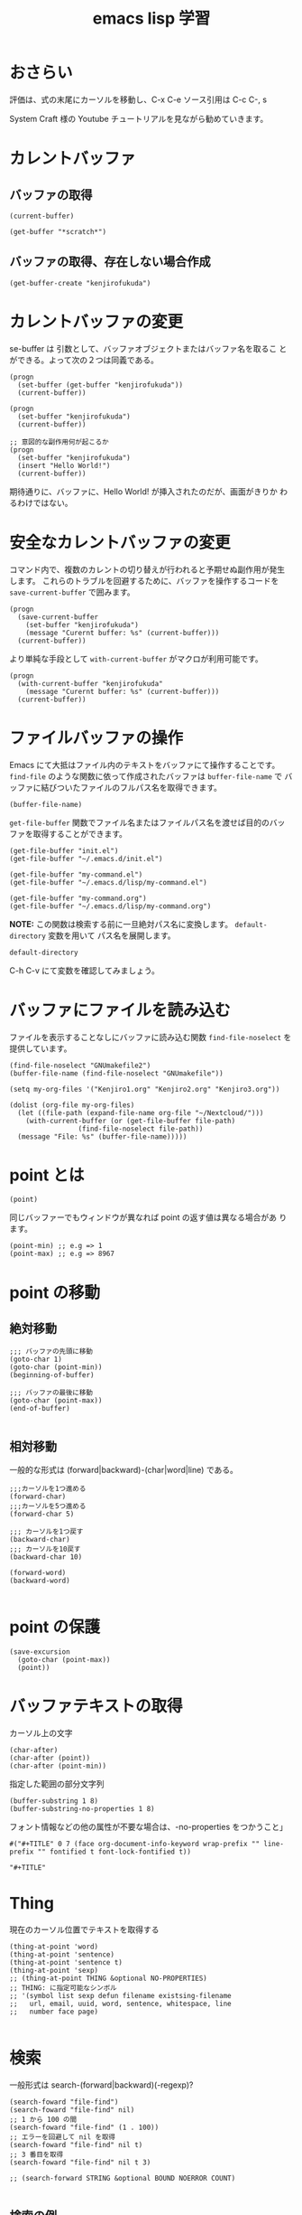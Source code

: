 #+TITLE: emacs lisp 学習
#+OPTIONS: num:nil

* おさらい
評価は、式の末尾にカーソルを移動し、C-x C-e
ソース引用は C-c C-, s

System Craft 様の Youtube チュートリアルを見ながら勧めていきます。
* カレントバッファ
** バッファの取得
#+begin_src elisp
  (current-buffer)
#+end_src
#+begin_src elisp
  (get-buffer "*scratch*")
#+end_src

** バッファの取得、存在しない場合作成
#+begin_src elisp
  (get-buffer-create "kenjirofukuda")
#+end_src

* カレントバッファの変更

se-buffer は 引数として、バッファオブジェクトまたはバッファ名を取るこ
とができる。よって次の２つは同義である。

#+begin_src elisp
  (progn
    (set-buffer (get-buffer "kenjirofukuda"))
    (current-buffer))

  (progn
    (set-buffer "kenjirofukuda")
    (current-buffer))

  ;; 意図的な副作用何が起こるか
  (progn
    (set-buffer "kenjirofukuda")
    (insert "Hello World!")
    (current-buffer))
#+end_src
期待通りに、バッファに、Hello World! が挿入されたのだが、画面がきりか
わるわけではない。

* 安全なカレントバッファの変更
コマンド内で、複数のカレントの切り替えが行われると予期せぬ副作用が発生
します。
これらのトラブルを回避するために、バッファを操作するコードを
=save-current-buffer= で囲みます。

#+begin_src elisp
  (progn
    (save-current-buffer
      (set-buffer "kenjirofukuda")
      (message "Curernt buffer: %s" (current-buffer)))
    (current-buffer))
#+end_src

より単純な手段として =with-current-buffer= がマクロが利用可能です。

#+begin_src elisp
  (progn
    (with-current-buffer "kenjirofukuda"
      (message "Curernt buffer: %s" (current-buffer)))
    (current-buffer))
#+end_src

* ファイルバッファの操作
Emacs にて大抵はファイル内のテキストをバッファにて操作することです。
=find-file= のような関数に依って作成されたバッファは =buffer-file-name= で
バッファに結びついたファイルのフルパス名を取得できます。

#+begin_src elisp
  (buffer-file-name)
#+end_src

=get-file-buffer= 関数でファイル名またはファイルパス名を渡せば目的のバッ
ファを取得することができます。

#+begin_src elisp
  (get-file-buffer "init.el")
  (get-file-buffer "~/.emacs.d/init.el")

  (get-file-buffer "my-command.el")
  (get-file-buffer "~/.emacs.d/lisp/my-command.el")

  (get-file-buffer "my-command.org")
  (get-file-buffer "~/.emacs.d/lisp/my-command.org")
#+end_src
*NOTE:* この関数は検索する前に一旦絶対パス名に変換します。
=default-directory= 変数を用いて パス名を展開します。

#+begin_src elisp
  default-directory
#+end_src

C-h C-v にて変数を確認してみましょう。

* バッファにファイルを読み込む
ファイルを表示することなしにバッファに読み込む関数
=find-file-noselect= を提供しています。

#+begin_src elisp
  (find-file-noselect "GNUmakefile2")
  (buffer-file-name (find-file-noselect "GNUmakefile"))
#+end_src

#+begin_src elisp
  (setq my-org-files '("Kenjiro1.org" "Kenjiro2.org" "Kenjiro3.org"))

  (dolist (org-file my-org-files)
    (let ((file-path (expand-file-name org-file "~/Nextcloud/")))
      (with-current-buffer (or (get-file-buffer file-path)
			       (find-file-noselect file-path))
	(message "File: %s" (buffer-file-name)))))
#+end_src

#+RESULTS:

* point とは

#+begin_src elisp
  (point)
#+end_src

#+RESULTS:
: 2532

同じバッファーでもウィンドウが異なれば point の返す値は異なる場合があ
ります。

#+begin_src elisp
  (point-min) ;; e.g => 1
  (point-max) ;; e.g => 8967
#+end_src

* point の移動
** 絶対移動
#+begin_src elisp
  ;;; バッファの先頭に移動
  (goto-char 1)
  (goto-char (point-min))
  (beginning-of-buffer)

  ;;; バッファの最後に移動
  (goto-char (point-max))
  (end-of-buffer)

#+end_src
** 相対移動
一般的な形式は (forward|backward)-(char|word|line) である。
#+begin_src elisp
  ;;;カーソルを1つ進める
  (forward-char)
  ;;;カーソルを5つ進める
  (forward-char 5)

  ;;; カーソルを1つ戻す
  (backward-char)
  ;;; カーソルを10戻す
  (backward-char 10)

  (forward-word)
  (backward-word)

#+end_src

* point の保護
#+begin_src elisp
  (save-excursion
    (goto-char (point-max))
    (point))
#+end_src

* バッファテキストの取得
カーソル上の文字
#+begin_src elisp
  (char-after)
  (char-after (point))
  (char-after (point-min))
#+end_src


指定した範囲の部分文字列
#+begin_src elisp
  (buffer-substring 1 8)
  (buffer-substring-no-properties 1 8)
#+end_src

フォント情報などの他の属性が不要な場合は、-no-properties をつかうこと」
#+begin_src
#("#+TITLE" 0 7 (face org-document-info-keyword wrap-prefix "" line-prefix "" fontified t font-lock-fontified t))

"#+TITLE"
#+end_src

* Thing
現在のカーソル位置でテキストを取得する

#+begin_src elisp
  (thing-at-point 'word)
  (thing-at-point 'sentence)
  (thing-at-point 'sentence t)
  (thing-at-point 'sexp)
  ;; (thing-at-point THING &optional NO-PROPERTIES)
  ;; THING: に指定可能なシンボル
  ;; '(symbol list sexp defun filename existsing-filename
  ;;   url, email, uuid, word, sentence, whitespace, line
  ;;   number face page)

#+end_src

* 検索
一般形式は search-(forward|backward)(-regexp)?

#+begin_src elisp
  (search-foward "file-find")
  (search-foward "file-find" nil)
  ;; 1 から 100 の間
  (search-foward "file-find" (1 . 100))
  ;; エラーを回避して nil を取得
  (search-foward "file-find" nil t)
  ;; 3 番目を取得
  (search-foward "file-find" nil t 3)

  ;; (search-forward STRING &optional BOUND NOERROR COUNT)

#+end_src

** 検索の例
#+begin_src elisp
  (with-current-buffer "my-command.org"
    (save-excursion
      (thing-at-point 'word)))

  (with-current-buffer "my-command.org"
    (save-excursion
      (thing-at-point 'sentence t)))

  (with-current-buffer "my-command.org"
    (save-excursion
      (thing-at-point 'sexp t)))


  ;; これは実在するワードなのでエラーを起こさない
  (with-current-buffer "my-command.org"
    (save-excursion
      (goto-char (point-min))
      (search-forward "thing")))


  ;; これは実在 !!!しない!!! ワードなのでエラーを起こす
  (with-current-buffer "my-command.org"
    (save-excursion
      (goto-char (point-min))
      (search-forward "thing2")))

  ;; これは実在 !!!しない!!! ワードだが
  ;; オプションパラメータの2番目に t を渡すことで回避できる
  ;; ただし、戻り値は nil
  (with-current-buffer "my-command.org"
    (save-excursion
      (goto-char (point-min))
      (search-forward "thing2" nil t)))


  ;; 現在を末尾から検索し、行を取得する
  (with-current-buffer "my-command.org"
    (save-excursion
      (goto-char (point-max))
      (search-backward "現在")
      (thing-at-point 'sentence t)))
#+end_src

* パス名

*注意:* パス名は実在する必要はない。

#+begin_src elisp
  (file-name-directory "~/home/kenjiro/Documents/gnustep.tar.gz")
  ;; => "~/home/kenjiro/Documents/"

  (file-name-nondirectory "~/home/kenjiro/Documents/gnustep.tar.gz")
  ;; => "gnustep.tar.gz"

  (file-name-extension "~/home/kenjiro/Documents/gnustep.tar.gz")
  ;; => "gz"

  ;; 空文字"" を返さないことに注意 nil を返球
  (file-name-extension "~/home/kenjiro/Documents/gnustep")
  ;; => nil

  ;; ドットファイルを拡張子と勘違いしていないようである
  (file-name-extension "~/home/kenjiro/Documents/.gitignore")
  ;; => nil

  (file-name-sans-extension "~/home/kenjiro/Documents/gnustep.tar.gz")
  ;; => "~/home/kenjiro/Documents/gnustep.tar"

  (file-name-base "~/home/kenjiro/Documents/gnustep.tar.gz")
  ;; => "gnustep.tar"

  (file-name-as-directory "~/home/kenjiro/Documents/gnustep.tar.gz")
  ;; => "~/home/kenjiro/Documents/gnustep.tar.gz/"

#+end_src

* パスの解決

- =file-name-absolute-p= 絶対パスの場合 t
- =file-relative-name= 相対パスの取得
- =expand-file-name= 指定ディレクトリでの絶対パス名を取得

#+begin_src elisp
  (file-name-absolute-p "~/home/kenjiro/Documents/gnustep.tar.gz")
  ;; => t

  (file-name-absolute-p "gnustep.tar.gz")
  ;; => nil

  (file-name-absolute-p "Documents/gnustep.tar.gz")
  ;; => nil

  (file-name-absolute-p "./Documents/gnustep.tar.gz")
  ;; => nil

  (file-relative-name (buffer-file-name) "~/Nextcloud")
  ;; => "../.emacs.d/lisp/mycommand.el"

  (file-relative-name (buffer-file-name) "~/.emacs.d")
  ;; => "lisp/mycommand.el"

  (expand-file-name "my-command.org")
  ;; => "/home/kenjiro/.emacs.d/lisp/my-command.org"

  ;; そのままでは変数展開はしてくれない
  (expand-file-name "$HOME/.emacs.d")
  ;; => "/home/kenjiro/.emacs.d/lisp/$HOME/my-command.org"

  ;; 変数展開はこちらを使うべき
  (substitute-in-file-name "$HOME/.emacs.d")
  ;; => "/home/kenjiro/.emacs.d"

#+end_src

* ディレクトリの作成

#+begin_src elisp
  ;; mkdir -p
  (make-directory "~/Documents/github/kenjirofukuda/sandbox/Tools" t)
#+end_src

* ディレクトリ内のファイルの取得

- =directory-files= ls
- =directory-files-recursively= ls -R

#+begin_src elisp
  ;; (directory-files DIRECTORY &optional FULL MATCH NOSORT COUNT)
  ;; ベース名のみの取得
  (directory-files "~/.emacs.d/lisp/")

  ;; フルパスで取得
  (directory-files "~/.emacs.d/lisp/" t)

  ;; .el のみ取得
  (directory-files "~/.emacs.d/lisp/" t ".el")

  ;; ソートしない
  (directory-files "~/.emacs.d/lisp/" t "" t)

  ;; ３つまで
  (directory-files "~/.emacs.d/lisp/" t "" nil 3)

  ;; (directory-files-recursively
  ;;   DIR
  ;;   REGEXP
  ;;   &optional INCLUDE-DIRECTORIES
  ;;             PREDICATE
  ;;             FOLLOW-SYMLINKS)

  ;; PREDICATE には lambda 関数を渡すことができる

  ;;
  (directory-files-recursively "~/.emacs.d/" "\\.el$")

  ;; gnustep プロジェクトの中で、純粋な ソースコードヘッダーファイルを取得
  (directory-files-recursively
   "~/Documents/github/kenjirofukuda/gdsfeel-gnustep/" ".[mhc]$"
   nil
   (lambda (path) ;; ccls キャシュを除外
     (not (or (string-match-p ".*/\\.ccls-cache/.*" path)
	      (string-match-p ".*/\\.git/.*" path)))))
#+end_src
* コピー、名称変更/移動、削除
** コピー
#+begin_src elisp
  ;; 転送先がディレクトリの場合 / がないとエラー
  (copy-file "~/.emacs.d/init.el" "/tmp")

  (copy-file "~/.emacs.d/init.el" "/tmp/")
  (directory-files "/tmp" nil "\\.el$")

  ;; 2回目はすでに存在するのでエラー
  (copy-file "~/.emacs.d/init.el" "/tmp/")

  ;; 上書きには t 指定が必要
  (copy-file "~/.emacs.d/init.el" "/tmp/" t)

  ;; (copy-directory DIRECTORY NEWNAME
  ;;    &optional KEEP-TIME
  ;;              PARENTS
  ;;              COPY-CONTENTS

  ;; copy-file 同様 / で終わらないとエラー
  (copy-directory "~/.emacs.d/lisp" "/tmp")

  ;; コピー可能
  (copy-directory "~/.emacs.d/lisp" "/tmp/")
  (directory-files "/tmp" nil "^lisp$")

  ;; この２つは今ひとつ理解できなかった
  (copy-directory "~/.emacs.d/eshell" "/tmp/lisp" t t nil)
  (copy-directory "~/.emacs.d/eshell" "/tmp/lisp" t t t)
#+end_src

** 名称変更/移動
#+begin_src elisp
  ;;; 準備中...
#+end_src

** 削除
#+begin_src elisp
  ;;; 準備中...
#+end_src

* バッファリスト

#+begin_src elisp :results list
  (buffer-list)
#+end_src

#+RESULTS:
- #<buffer elisp-examples.org>
- #<buffer  *Minibuf-1*>
- #<buffer experimental-init.org>
- #<buffer *Bookmark List*>
- #<buffer *scratch*>
- #<buffer *vterm*>
- #<buffer *slime-repl sbcl*>
- #<buffer *eww*>
- #<buffer *Shortdoc list*>
- #<buffer *Shortdoc buffer*>
- #<buffer agena</usr>>
- #<buffer schemes>
- #<buffer README.srglue>
- #<buffer gdi.agn>
- #<buffer Agena.org>
- #<buffer *Packages*>
- #<buffer example-plot.agn>
- #<buffer agena<prove>>
- #<buffer 20250822>
- #<buffer GdsFeel.org>
- #<buffer GdsFeelPharo.org>
- #<buffer OrgMode.org>
- #<buffer  *Minibuf-0*>
- #<buffer *Messages*>
- #<buffer  *Echo Area 0*>
- #<buffer  *Echo Area 1*>
- #<buffer  *code-conversion-work*>
- #<buffer DevNote.org>
- #<buffer Cuis.org>
- #<buffer  *org-src-fontification:smalltalk-mode*>
- #<buffer magit-process: gds>
- #<buffer  *diff-hl* >
- #<buffer  *server*>
- #<buffer magit-diff: gds>
- #<buffer magit: gds>
- #<buffer  *org-src-fontification:emacs-lisp-mode*>
- #<buffer  *org-src-fontification:ruby-mode*>
- #<buffer  *org-src-fontification:python-mode*>
- #<buffer *Org Help*>
- #<buffer *Calendar*>
- #<buffer *Google Translate*>
- #<buffer  *code-converting-work*>
- #<buffer  *org-src-fontification:ag-mode*>
- #<buffer  *http mstable.elpa.org:443*>
- #<buffer  *http orgmode.org:443*>
- #<buffer  *http melpa.org:443*>
- #<buffer  *corfu*>
- #<buffer  *eldoc for get-buffer-process*>
- #<buffer  *DOC*>
- #<buffer *Async-native-compile-log*>
- #<buffer Kenjiro2.org>
- #<buffer Kenjiro3.org>
- #<buffer  *which-key*>
- #<buffer *Backtrace*>
- #<buffer *Shortdoc sequence*>
- #<buffer  *cl-connection*>
- #<buffer *slime-events*>
- #<buffer *inferior-lisp*>
- #<buffer *Help*>
- #<buffer  *org-src-fontification:sh-mode*>
- #<buffer *Buffer List*>
- #<buffer  *org-src-fontification:javascript-mode*>


この中から操作対象を抽出する。
一般形式は
#+begin_src
  (seq-filter PRED LIST)
#+end_src

** プロセスに結びついたバッファ *vterm*,*slime-repl ...
  #+begin_src elisp :results list
  (seq-filter #'get-buffer-process (buffer-list))
  #+end_src

#+RESULTS:
- #<buffer *vterm*>
- #<buffer  *http mstable.elpa.org:443*>
- #<buffer  *cl-connection*>
- #<buffer *inferior-lisp*>

** 加工されたバッファ
  #+begin_src elisp :results list
  (seq-filter #'buffer-modified-p (buffer-list))
  #+end_src

#+RESULTS:
- #<buffer elisp-examples.org>
- #<buffer  *Minibuf-1*>
- #<buffer *scratch*>
- #<buffer *vterm*>
- #<buffer *slime-repl sbcl*>
- #<buffer *eww*>
- #<buffer *Shortdoc list*>
- #<buffer *Shortdoc buffer*>
- #<buffer agena<prove>>
- #<buffer *Messages*>
- #<buffer  *Echo Area 0*>
- #<buffer  *Echo Area 1*>
- #<buffer  *code-conversion-work*>
- #<buffer  *org-src-fontification:smalltalk-mode*>
- #<buffer magit-process: gds>
- #<buffer  *diff-hl* >
- #<buffer  *org-src-fontification:emacs-lisp-mode*>
- #<buffer  *org-src-fontification:ruby-mode*>
- #<buffer  *org-src-fontification:python-mode*>
- #<buffer  *code-converting-work*>
- #<buffer  *org-src-fontification:ag-mode*>
- #<buffer  *http orgmode.org:443*>
- #<buffer  *http melpa.org:443*>
- #<buffer  *eldoc for get-buffer-process*>
- #<buffer  *DOC*>
- #<buffer *Async-native-compile-log*>
- #<buffer  *which-key*>
- #<buffer *Backtrace*>
- #<buffer *Shortdoc sequence*>
- #<buffer  *cl-connection*>
- #<buffer *slime-events*>
- #<buffer *inferior-lisp*>
- #<buffer  *org-src-fontification:sh-mode*>
- #<buffer  *org-src-fontification:javascript-mode*>
